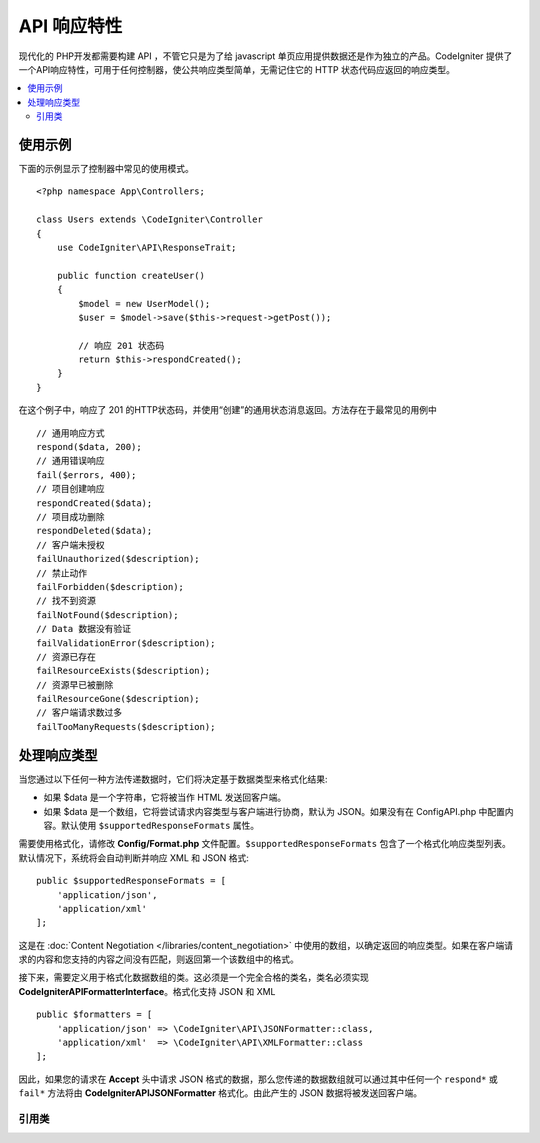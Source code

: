 ##################
API 响应特性
##################

现代化的 PHP开发都需要构建 API ，不管它只是为了给 javascript 单页应用提供数据还是作为独立的产品。CodeIgniter 提供了一个API响应特性，可用于任何控制器，使公共响应类型简单，无需记住它的 HTTP 状态代码应返回的响应类型。

.. contents::
    :local:
    :depth: 2

*************
使用示例
*************

下面的示例显示了控制器中常见的使用模式。

::

    <?php namespace App\Controllers;

    class Users extends \CodeIgniter\Controller
    {
        use CodeIgniter\API\ResponseTrait;

        public function createUser()
        {
            $model = new UserModel();
            $user = $model->save($this->request->getPost());

            // 响应 201 状态码
            return $this->respondCreated();
        }
    }

在这个例子中，响应了 201 的HTTP状态码，并使用“创建”的通用状态消息返回。方法存在于最常见的用例中 ::

    // 通用响应方式
    respond($data, 200);
    // 通用错误响应
    fail($errors, 400);
    // 项目创建响应
    respondCreated($data);
    // 项目成功删除
    respondDeleted($data);
    // 客户端未授权
    failUnauthorized($description);
    // 禁止动作
    failForbidden($description);
    // 找不到资源
    failNotFound($description);
    // Data 数据没有验证
    failValidationError($description);
    // 资源已存在
    failResourceExists($description);
    // 资源早已被删除
    failResourceGone($description);
    // 客户端请求数过多
    failTooManyRequests($description);

***********************
处理响应类型
***********************

当您通过以下任何一种方法传递数据时，它们将决定基于数据类型来格式化结果:

* 如果 $data 是一个字符串，它将被当作 HTML 发送回客户端。
* 如果 $data 是一个数组，它将尝试请求内容类型与客户端进行协商，默认为 JSON。如果没有在 Config\API.php 中配置内容。默认使用 ``$supportedResponseFormats`` 属性。

需要使用格式化，请修改 **Config/Format.php** 文件配置。``$supportedResponseFormats`` 包含了一个格式化响应类型列表。默认情况下，系统将会自动判断并响应 XML 和 JSON 格式::

        public $supportedResponseFormats = [
            'application/json',
            'application/xml'
        ];

这是在 :doc:`Content Negotiation </libraries/content_negotiation>` 中使用的数组，以确定返回的响应类型。如果在客户端请求的内容和您支持的内容之间没有匹配，则返回第一个该数组中的格式。

接下来，需要定义用于格式化数据数组的类。这必须是一个完全合格的类名，类名必须实现 **CodeIgniter\API\FormatterInterface**。格式化支持 JSON 和 XML ::

    public $formatters = [
        'application/json' => \CodeIgniter\API\JSONFormatter::class,
        'application/xml'  => \CodeIgniter\API\XMLFormatter::class
    ];

因此，如果您的请求在 **Accept** 头中请求 JSON 格式的数据，那么您传递的数据数组就可以通过其中任何一个 ``respond*`` 或 ``fail*`` 方法将由 **CodeIgniter\API\JSONFormatter** 格式化。由此产生的 JSON 数据将被发送回客户端。

===============
引用类
===============
.. php:method:: respond($data[, $statusCode=200[, $message='']])

    :param mixed  $data:  返回客户端的数据。字符串或数组。
    :param int    $statusCode: 返回的HTTP状态码。默认为 200。
    :param string $message: 返回的自定义 "reason" 消息。

    这是该特征中所有其他方法用于将响应返回给客户端的方法。

     ``$data`` 元素可以是字符串或数组。 默认情况下，一个字符串将作为 HTML 返回，而数组将通过 json_encode 运行并返回为 JSON，除非 :doc:`Content Negotiation </libraries/content_negotiation>` 确定它应该以不同的格式返回。

    如果一个 ``$message`` 字符串被传递，它将被用来替代标准的 IANA 标准码回应状态。但不是每个客户端都会遵守自定义代码，并将使用 IANA 标准匹配状态码。

    .. note:: 由于它在活动的响应实例上设置状态码和正文，所以应该一直作为脚本执行中的最终方法。

.. php:method:: fail($messages[, int $status=400[, string $code=null[, string $message='']]])

    :param mixed $messages: 包含遇到错误消息的字符串或字符串数组。
    :param int   $status: 返回的HTTP状态码。 默认为400。
    :param string $code: 一个自定义的API特定的错误代码。
    :param string $message: 返回的自定义“reason”消息。
    :returns: 以客户端的首选格式进行多部分响应。

    这是用于表示失败的响应的通用方法，并被所有其他“fail”方法使用。

    该 ``$messages`` 元素可以是字符串或字符串数​​组。
    该 ``$status`` 参数是应返回的HTTP状态码。

    由于使用自定义错误代码更好地提供了许多 API，因此可以在第三个参数中传递自定义错误代码。如果没有值，它将是一样的 ``$status`` 【状态码】。

    如果一个 ``$message`` 字符串被传递，它将被用于代替响应状态的标准 IANA 码。不是每个客户端都会遵守自定义代码，并且将使用与状态代码相匹配的 IANA 标准。

    这个响应是一个包含两个元素的数组： ``error`` 和 ``messages`` 。 ``error`` 元素包含错误的状态代码。``messages`` 元素包含一组错误消息。它看起来像::

        $response = [
            'status' => 400,
            'code' => '321a',
            'messages' => [
                'Error message 1',
                'Error message 2'
            ]
        ];

.. php:method:: respondCreated($data[, string $message = ''])

    :param mixed  $data: 返回给客户端的数据。字符串或数组。
    :param string $message: 返回的自定义“reason”消息。
    :returns: Response 对象的 send()方法的值。

    设置创建新资源时使用的相应状态代码，通常为201::

        $user = $userModel->insert($data);
        return $this->respondCreated($user);

.. php:method:: respondDeleted($data[, string $message = ''])

    :param mixed  $data: 返回给客户端的数据。字符串或数组
    :param string $message: 自定义的“原因”消息返回。
    :returns: Response 对象的 send()方法的值。

    设置当通过此API调用的结果删除新资源时使用的相应状态代码（通常为200）。
    ::

        $user = $userModel->delete($id);
        return $this->respondDeleted(['id' => $id]);

.. php:method:: failUnauthorized(string $description[, string $code=null[, string $message = '']])

    :param mixed  $description: 显示用户的错误信息。
    :param string $code: 一个自定义的API特定的错误代码。
    :param string $message: 返回的自定义“reason”消息。
    :returns:  Response 对象的 send()方法的值。

    设置当用户未被授权或授权不正确时使用的相应状态代码。状态码为401。
    ::

        return $this->failUnauthorized('Invalid Auth token');

.. php:method:: failForbidden(string $description[, string $code=null[, string $message = '']])

    :param mixed  $description: 显示用户的错误信息。
    :param string $code: 一个自定义的API特定的错误代码。
    :param string $message: 返回的自定义“reason”消息。
    :returns: Response 对象的 send()方法的值。

    不像 ``failUnauthorized``，当请求 API 路径决不允许采用这种方法。未经授权意味着客户端被鼓励再次尝试使用不同的凭据。禁止意味着客户端不应该再次尝试，因为它不会有帮助。状态码为403。

    ::

        return $this->failForbidden('Invalid API endpoint.');

.. php:method:: failNotFound(string $description[, string $code=null[, string $message = '']])

    :param mixed  $description: 显示用户的错误信息。
    :param string $code: 一个自定义的API特定的错误代码。
    :param string $message: 返回的自定义“reason”消息。
    :returns: Response 对象的 send()方法的值。

    设置于在找不到请求的资源时使用的状态码。状态码为404。
    ::

        return $this->failNotFound('User 13 cannot be found.');

.. php:method:: failValidationError(string $description[, string $code=null[, string $message = '']])

    :param mixed  $description: 显示用户的错误信息。
    :param string $code: 一个自定义的API特定的错误代码。
    :param string $message: 返回的自定义“reason”消息。
    :returns: Response 对象的 send()方法的值。

    设置于客户端发送的数据未通过验证规则时使用的状态码。状态码通常为400。

    ::

        return $this->failValidationError($validation->getErrors());

.. php:method:: failResourceExists(string $description[, string $code=null[, string $message = '']])

    :param mixed  $description: 显示用户的错误信息。
    :param string $code: 一个自定义的API特定的错误代码。
    :param string $message: 返回的自定义“reason”消息。
    :returns: Response 对象的 send()方法的值。

    设置于当客户端尝试创建的资源已经存在时使用的状态码。状态码通常为409。

    ::

        return $this->failResourceExists('A user already exists with that email.');

.. php:method:: failResourceGone(string $description[, string $code=null[, string $message = '']])

    :param mixed  $description: 显示用户的错误信息。
    :param string $code: 一个自定义的API特定的错误代码。
    :param string $message: 返回的自定义“reason”消息。
    :returns: Response 对象的 send()方法的值。

    设置于当请求的资源先前被删除并且不再使用时使用的状态码。状态码通常为410。

    ::

        return $this->failResourceGone('That user has been previously deleted.');

.. php:method:: failTooManyRequests(string $description[, string $code=null[, string $message = '']])

    :param mixed  $description: 显示用户的错误信息。
    :param string $code: 一个自定义的API特定的错误代码。
    :param string $message: 返回的自定义“reason”消息。
    :returns: Response 对象的 send()方法的值。

    设置于当客户端调用 API路径次数过多时使用的状态码。这可能是由于某种形式的节流或速率限制。状态码通常为400。
    ::

        return $this->failTooManyRequests('You must wait 15 seconds before making another request.');

.. php:method:: failServerError(string $description[, string $code = null[, string $message = '']])

    :param mixed  $description: 显示用户的错误信息。
    :param string $code: 一个自定义的API特定的错误代码。
    :param string $message: 返回的自定义“reason”消息。
    :returns: Response 对象的 send()方法的值。

    设置于当存在服务器错误时使用的状态码。

    ::

        return $this->failServerError('Server error.');
